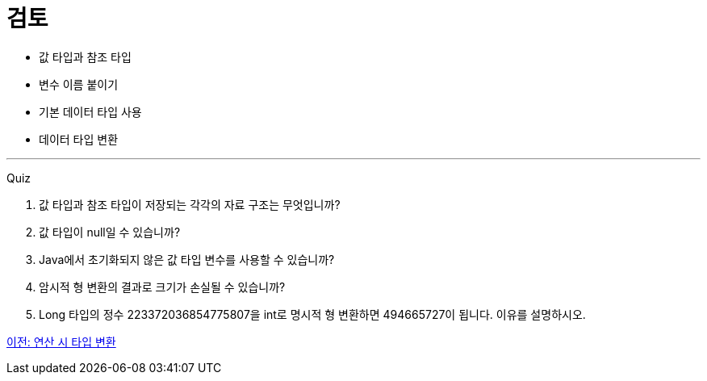 = 검토

* 값 타입과 참조 타입
* 변수 이름 붙이기
* 기본 데이터 타입 사용
* 데이터 타입 변환

---

Quiz

1.	값 타입과 참조 타입이 저장되는 각각의 자료 구조는 무엇입니까?
2.	값 타입이 null일 수 있습니까?
3.	Java에서 초기화되지 않은 값 타입 변수를 사용할 수 있습니까?
4.	암시적 형 변환의 결과로 크기가 손실될 수 있습니까?
5.	Long 타입의 정수 223372036854775807을 int로 명시적 형 변환하면 494665727이 됩니다. 이유를 설명하시오.

link:./15_typecasging.adoc[이전: 연산 시 타입 변환]
